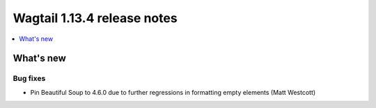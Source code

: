 ============================
Wagtail 1.13.4 release notes
============================

.. contents::
    :local:
    :depth: 1


What's new
==========

Bug fixes
~~~~~~~~~

* Pin Beautiful Soup to 4.6.0 due to further regressions in formatting empty elements (Matt Westcott)
